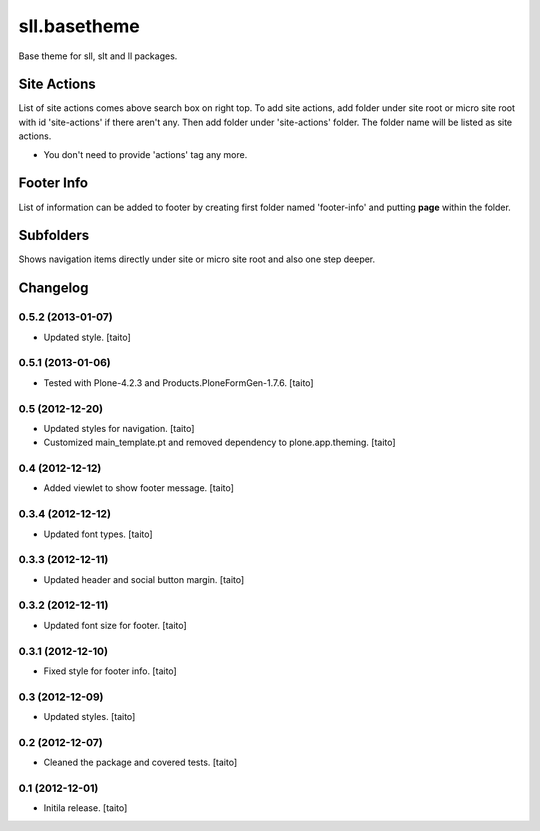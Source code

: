 =============
sll.basetheme
=============

Base theme for sll, slt and ll packages.

Site Actions
------------

List of site actions comes above search box on right top.
To add site actions, add folder under site root or micro site root with id 'site-actions' if there aren't any.
Then add folder under 'site-actions' folder.
The folder name will be listed as site actions.

* You don't need to provide 'actions' tag any more.

Footer Info
-----------

List of information can be added to footer by creating first folder named 'footer-info' and
putting **page** within the folder.

Subfolders
----------

Shows navigation items directly under site or micro site root and also one step deeper.

Changelog
---------

0.5.2 (2013-01-07)
==================

- Updated style. [taito]

0.5.1 (2013-01-06)
==================

- Tested with Plone-4.2.3 and Products.PloneFormGen-1.7.6. [taito]

0.5 (2012-12-20)
================

- Updated styles for navigation. [taito]
- Customized main_template.pt and removed dependency to plone.app.theming. [taito]

0.4 (2012-12-12)
================

- Added viewlet to show footer message. [taito]

0.3.4 (2012-12-12)
==================

- Updated font types. [taito]

0.3.3 (2012-12-11)
==================

- Updated header and social button margin. [taito]

0.3.2 (2012-12-11)
==================

- Updated font size for footer. [taito]

0.3.1 (2012-12-10)
==================

- Fixed style for footer info. [taito]

0.3 (2012-12-09)
================

- Updated styles. [taito]

0.2 (2012-12-07)
================

- Cleaned the package and covered tests. [taito]

0.1 (2012-12-01)
================

- Initila release. [taito]
